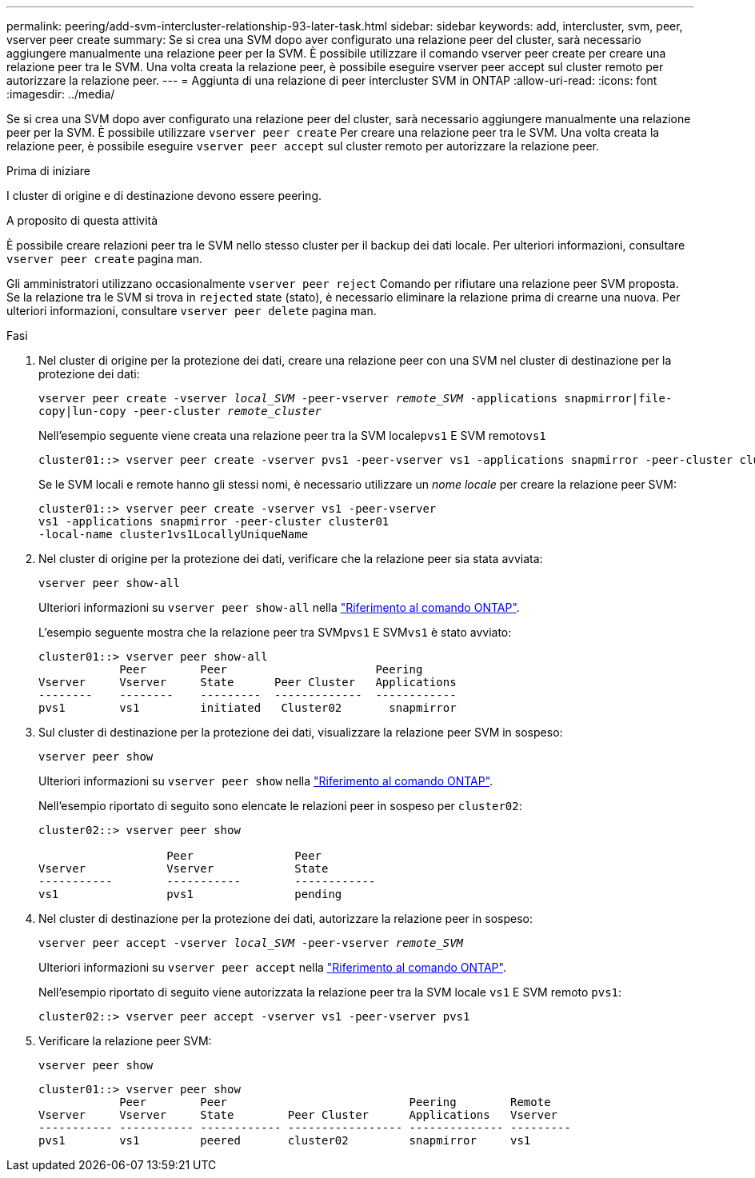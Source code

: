 ---
permalink: peering/add-svm-intercluster-relationship-93-later-task.html 
sidebar: sidebar 
keywords: add, intercluster, svm, peer, vserver peer create 
summary: Se si crea una SVM dopo aver configurato una relazione peer del cluster, sarà necessario aggiungere manualmente una relazione peer per la SVM. È possibile utilizzare il comando vserver peer create per creare una relazione peer tra le SVM. Una volta creata la relazione peer, è possibile eseguire vserver peer accept sul cluster remoto per autorizzare la relazione peer. 
---
= Aggiunta di una relazione di peer intercluster SVM in ONTAP
:allow-uri-read: 
:icons: font
:imagesdir: ../media/


[role="lead"]
Se si crea una SVM dopo aver configurato una relazione peer del cluster, sarà necessario aggiungere manualmente una relazione peer per la SVM. È possibile utilizzare `vserver peer create` Per creare una relazione peer tra le SVM. Una volta creata la relazione peer, è possibile eseguire `vserver peer accept` sul cluster remoto per autorizzare la relazione peer.

.Prima di iniziare
I cluster di origine e di destinazione devono essere peering.

.A proposito di questa attività
È possibile creare relazioni peer tra le SVM nello stesso cluster per il backup dei dati locale. Per ulteriori informazioni, consultare `vserver peer create` pagina man.

Gli amministratori utilizzano occasionalmente `vserver peer reject` Comando per rifiutare una relazione peer SVM proposta. Se la relazione tra le SVM si trova in `rejected` state (stato), è necessario eliminare la relazione prima di crearne una nuova. Per ulteriori informazioni, consultare `vserver peer delete` pagina man.

.Fasi
. Nel cluster di origine per la protezione dei dati, creare una relazione peer con una SVM nel cluster di destinazione per la protezione dei dati:
+
`vserver peer create -vserver _local_SVM_ -peer-vserver _remote_SVM_ -applications snapmirror|file-copy|lun-copy -peer-cluster _remote_cluster_`

+
Nell'esempio seguente viene creata una relazione peer tra la SVM locale``pvs1`` E SVM remoto``vs1``

+
[listing]
----
cluster01::> vserver peer create -vserver pvs1 -peer-vserver vs1 -applications snapmirror -peer-cluster cluster02
----
+
Se le SVM locali e remote hanno gli stessi nomi, è necessario utilizzare un _nome locale_ per creare la relazione peer SVM:

+
[listing]
----
cluster01::> vserver peer create -vserver vs1 -peer-vserver
vs1 -applications snapmirror -peer-cluster cluster01
-local-name cluster1vs1LocallyUniqueName
----
. Nel cluster di origine per la protezione dei dati, verificare che la relazione peer sia stata avviata:
+
`vserver peer show-all`

+
Ulteriori informazioni su `vserver peer show-all` nella link:https://docs.netapp.com/us-en/ontap-cli/vserver-peer-show-all.html["Riferimento al comando ONTAP"^].

+
L'esempio seguente mostra che la relazione peer tra SVM``pvs1`` E SVM``vs1`` è stato avviato:

+
[listing]
----
cluster01::> vserver peer show-all
            Peer        Peer                      Peering
Vserver     Vserver     State      Peer Cluster   Applications
--------    --------    ---------  -------------  ------------
pvs1        vs1         initiated   Cluster02       snapmirror
----
. Sul cluster di destinazione per la protezione dei dati, visualizzare la relazione peer SVM in sospeso:
+
`vserver peer show`

+
Ulteriori informazioni su `vserver peer show` nella link:https://docs.netapp.com/us-en/ontap-cli/vserver-peer-show.html["Riferimento al comando ONTAP"^].

+
Nell'esempio riportato di seguito sono elencate le relazioni peer in sospeso per `cluster02`:

+
[listing]
----
cluster02::> vserver peer show

                   Peer               Peer
Vserver            Vserver            State
-----------        -----------        ------------
vs1                pvs1               pending
----
. Nel cluster di destinazione per la protezione dei dati, autorizzare la relazione peer in sospeso:
+
`vserver peer accept -vserver _local_SVM_ -peer-vserver _remote_SVM_`

+
Ulteriori informazioni su `vserver peer accept` nella link:https://docs.netapp.com/us-en/ontap-cli/vserver-peer-accept.html["Riferimento al comando ONTAP"^].

+
Nell'esempio riportato di seguito viene autorizzata la relazione peer tra la SVM locale `vs1` E SVM remoto `pvs1`:

+
[listing]
----
cluster02::> vserver peer accept -vserver vs1 -peer-vserver pvs1
----
. Verificare la relazione peer SVM:
+
`vserver peer show`

+
[listing]
----
cluster01::> vserver peer show
            Peer        Peer                           Peering        Remote
Vserver     Vserver     State        Peer Cluster      Applications   Vserver
----------- ----------- ------------ ----------------- -------------- ---------
pvs1        vs1         peered       cluster02         snapmirror     vs1
----

